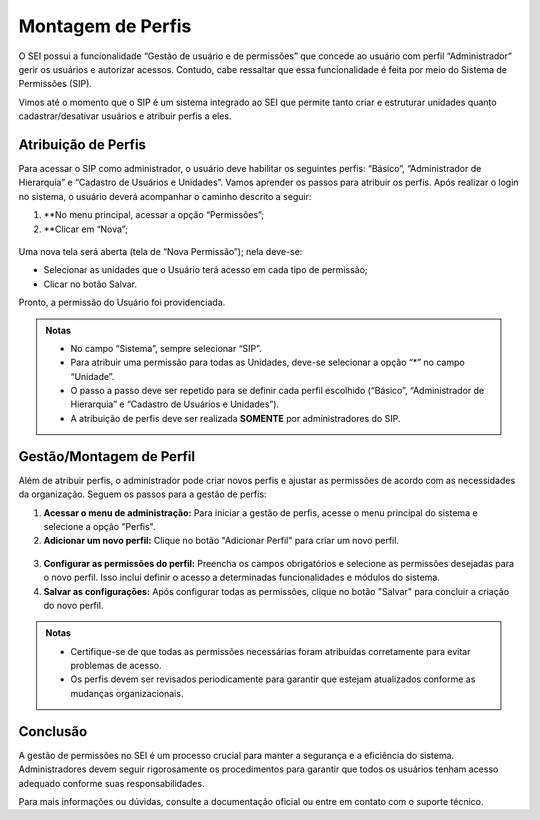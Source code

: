 Montagem de Perfis
====================

O SEI possui a funcionalidade “Gestão de usuário e de permissões” que concede ao usuário com perfil “Administrador” gerir os usuários e autorizar acessos. Contudo, cabe ressaltar que essa funcionalidade é feita por meio do Sistema de Permissões (SIP).

Vimos até o momento que o SIP é um sistema integrado ao SEI que permite tanto criar e estruturar unidades quanto cadastrar/desativar usuários e atribuir perfis a eles.

Atribuição de Perfis
--------------------

Para acessar o SIP como administrador, o usuário deve habilitar os seguintes perfis: “Básico”, “Administrador de Hierarquia” e “Cadastro de Usuários e Unidades”. Vamos aprender os passos para atribuir os perfis. Após realizar o login no sistema, o usuário deverá acompanhar o caminho descrito a seguir:

1. **No menu principal, acessar a opção “Permissões”;
2. **Clicar em “Nova”;

.. figure:: _static/images/03-05_Gest-Permissoes_MenuSIP_Permissoes-Nova.png

Uma nova tela será aberta (tela de “Nova Permissão”); nela deve-se:

- Selecionar as unidades que o Usuário terá acesso em cada tipo de permissão;
- Clicar no botão Salvar.

Pronto, a permissão do Usuário foi providenciada.

.. admonition:: Notas

   - No campo “Sistema”, sempre selecionar “SIP”.
   - Para atribuir uma permissão para todas as Unidades, deve-se selecionar a opção “*” no campo “Unidade”.
   - O passo a passo deve ser repetido para se definir cada perfil escolhido (“Básico”, “Administrador de Hierarquia” e “Cadastro de Usuários e Unidades”).
   - A atribuição de perfis deve ser realizada **SOMENTE** por administradores do SIP.

 
Gestão/Montagem de Perfil
-------------------------

Além de atribuir perfis, o administrador pode criar novos perfis e ajustar as permissões de acordo com as necessidades da organização. Seguem os passos para a gestão de perfis:

1. **Acessar o menu de administração:**
   Para iniciar a gestão de perfis, acesse o menu principal do sistema e selecione a opção "Perfis".

2. **Adicionar um novo perfil:**
   Clique no botão "Adicionar Perfil" para criar um novo perfil.

.. figure:: _static/images/04-03_Usuario-Externo_Menu_Adm01.png

3. **Configurar as permissões do perfil:**
   Preencha os campos obrigatórios e selecione as permissões desejadas para o novo perfil. Isso inclui definir o acesso a determinadas funcionalidades e módulos do sistema.

4. **Salvar as configurações:**
   Após configurar todas as permissões, clique no botão "Salvar" para concluir a criação do novo perfil.

  
.. admonition:: Notas

   - Certifique-se de que todas as permissões necessárias foram atribuídas corretamente para evitar problemas de acesso.
   - Os perfis devem ser revisados periodicamente para garantir que estejam atualizados conforme as mudanças organizacionais.

   
Conclusão
---------

A gestão de permissões no SEI é um processo crucial para manter a segurança e a eficiência do sistema. Administradores devem seguir rigorosamente os procedimentos para garantir que todos os usuários tenham acesso adequado conforme suas responsabilidades.

  
Para mais informações ou dúvidas, consulte a documentação oficial ou entre em contato com o suporte técnico.

   